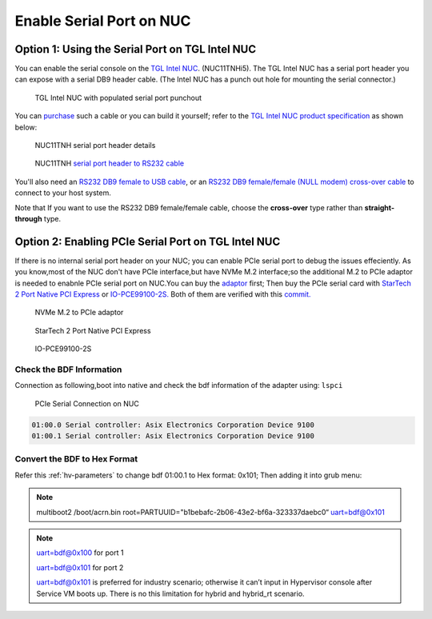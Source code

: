 .. _connect_serial_port:

Enable Serial Port on NUC
#########################

Option 1: Using the Serial Port on TGL Intel NUC
================================================
 
You can enable the serial console on the
`TGL Intel NUC <https://ark.intel.com/content/www/us/en/ark/products/205594/intel-nuc-11-pro-kit-nuc11tnhi5.html?wapkw=NUC11TNHi5>`_.
(NUC11TNHi5). The TGL Intel NUC has a serial port header you can
expose with a serial DB9 header cable. (The Intel NUC has a punch out hole for
mounting the serial connector.)

.. figure:: images/NUC11TNH-serial-port.png

   TGL Intel NUC with populated serial port punchout

You can `purchase
<https://www.amazon.com/dp/B07BV1W6N8/ref=cm_sw_r_cp_ep_dp_wYm0BbABD5AK6>`_
such a cable or you can build it yourself;
refer to the `TGL Intel NUC product specification
<https://ark.intel.com/content/www/us/en/ark/products/205594/intel-nuc-11-pro-kit-nuc11tnhi5.html>`_
as shown below:

.. figure:: images/NUC11TNH-serial-port-header.png
   :scale: 80

   NUC11TNH serial port header details


.. figure:: images/NUC11TNH-serial-port-header-to-RS232-cable.png
   :scale: 80

   NUC11TNH `serial port header to RS232 cable
   <https://www.amazon.com/dp/B07BV1W6N8/ref=cm_sw_r_cp_ep_dp_wYm0BbABD5AK6>`_


You'll also need an `RS232 DB9 female to USB cable
<https://www.amazon.com/Adapter-Chipset-CableCreation-Converter-Register/dp/B0769DVQM1>`_,
or an `RS232 DB9 female/female (NULL modem) cross-over cable
<https://www.amazon.com/SF-Cable-Null-Modem-RS232/dp/B006W0I3BA>`_
to connect to your host system.

Note that If you want to use the RS232 DB9 female/female cable, choose
the **cross-over** type rather than **straight-through** type.

Option 2: Enabling PCIe Serial Port on TGL Intel NUC
====================================================

If there is no internal serial port header on your NUC; you can enable PCIe serial port to debug the issues effeciently.
As you know,most of the NUC don't have PCIe interface,but have NVMe M.2 interface;so the additional M.2 to PCIe adaptor is needed to 
enabnle PCIe serial port on NUC.You can buy the `adaptor 
<https://item.jd.com/10025455296900.html>`_ first; Then buy the PCIe serial card with `StarTech 2 Port Native PCI Express 
<https://www.ebay.ca/i/351912927278>`_  or `IO-PCE99100-2S.
<https://item.jd.com/1126612955.html>`_ 
Both of them are verified with this `commit.
<https://github.com/projectacrn/acrn-hypervisor/commit/9e838248c3ce4d6b68e1c5b068d10d566a06db10>`_

.. figure:: images/NVMe-M.2-to-PCIe-adaptor.png
   :scale: 80

   NVMe M.2 to PCIe adaptor

.. figure:: images/PCIe-serial-StarTech.png
   :scale: 80

   StarTech 2 Port Native PCI Express

.. figure:: images/PCIe-serial-LeKuo.png
   :scale: 80

   IO-PCE99100-2S

    
Check the BDF Information
*************************
Connection as following,boot into native and check the bdf information of the adapter using: ``lspci``

.. figure:: images/PCIe-serial-Connection.png
   :scale: 80

   PCIe Serial Connection on NUC

.. code-block:: bash
   
   01:00.0 Serial controller: Asix Electronics Corporation Device 9100
   01:00.1 Serial controller: Asix Electronics Corporation Device 9100

Convert the BDF to Hex Format
*****************************

Refer this :ref:`hv-parameters` to change bdf 01:00.1 to Hex format: 0x101;
Then adding it into grub menu:

.. Note::

   multiboot2 /boot/acrn.bin  root=PARTUUID="b1bebafc-2b06-43e2-bf6a-323337daebc0“ uart=bdf@0x101

.. Note::

   uart=bdf@0x100 for port 1

   uart=bdf@0x101 for port 2

   uart=bdf@0x101 is preferred for industry scenario; otherwise it can’t input in Hypervisor console after Service VM boots up.
   There is no this limitation for hybrid and hybrid_rt scenario.
